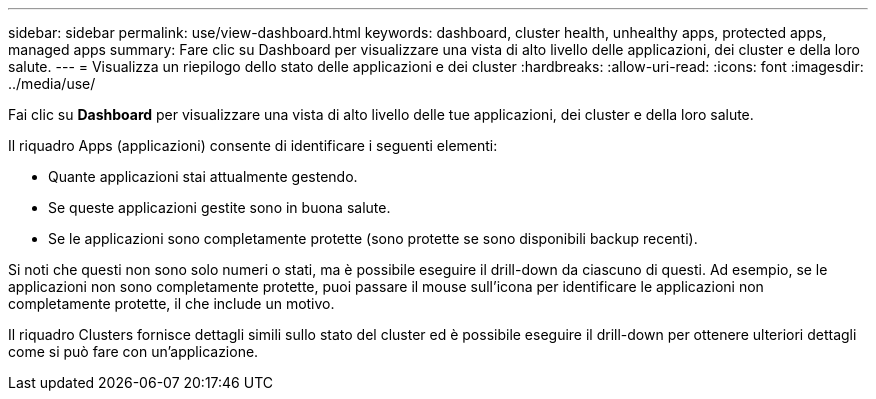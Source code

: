 ---
sidebar: sidebar 
permalink: use/view-dashboard.html 
keywords: dashboard, cluster health, unhealthy apps, protected apps, managed apps 
summary: Fare clic su Dashboard per visualizzare una vista di alto livello delle applicazioni, dei cluster e della loro salute. 
---
= Visualizza un riepilogo dello stato delle applicazioni e dei cluster
:hardbreaks:
:allow-uri-read: 
:icons: font
:imagesdir: ../media/use/


[role="lead"]
Fai clic su *Dashboard* per visualizzare una vista di alto livello delle tue applicazioni, dei cluster e della loro salute.

Il riquadro Apps (applicazioni) consente di identificare i seguenti elementi:

* Quante applicazioni stai attualmente gestendo.
* Se queste applicazioni gestite sono in buona salute.
* Se le applicazioni sono completamente protette (sono protette se sono disponibili backup recenti).


Si noti che questi non sono solo numeri o stati, ma è possibile eseguire il drill-down da ciascuno di questi. Ad esempio, se le applicazioni non sono completamente protette, puoi passare il mouse sull'icona per identificare le applicazioni non completamente protette, il che include un motivo.

Il riquadro Clusters fornisce dettagli simili sullo stato del cluster ed è possibile eseguire il drill-down per ottenere ulteriori dettagli come si può fare con un'applicazione.
